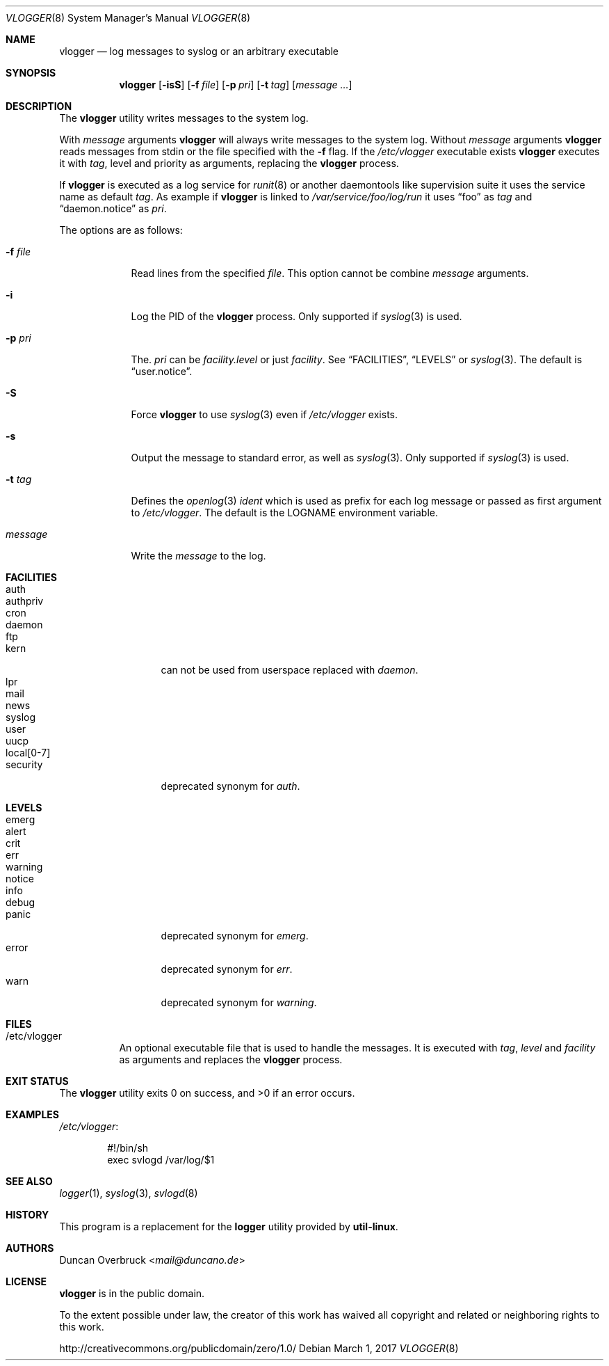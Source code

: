 .Dd March 1, 2017
.Dt VLOGGER 8
.Os
.Sh NAME
.Nm vlogger
.Nd log messages to syslog or an arbitrary executable
.Sh SYNOPSIS
.Nm vlogger
.Op Fl isS
.Op Fl f Ar file
.Op Fl p Ar pri
.Op Fl t Ar tag
.Op Ar message ...
.Sh DESCRIPTION
The
.Nm
utility writes messages to the system log.
.Pp
With
.Ar message
arguments
.Nm
will always write messages to the system log.
Without
.Ar message
arguments
.Nm
reads messages from
.Dv stdin
or the file specified with the
.Fl f
flag.
If the
.Pa /etc/vlogger
executable exists
.Nm
executes it with
.Ar tag ,
level
and priority as arguments,
replacing the
.Nm
process.
.Pp
If
.Nm
is executed as a log service for
.Xr runit 8
or another daemontools like
supervision suite it uses the service name as default
.Ar tag .
As example if
.Nm
is linked to
.Pa /var/service/foo/log/run
it uses
.Dq foo
as
.Ar tag
and
.Dq daemon.notice
as
.Ar pri .
.Pp
The options are as follows:
.Bl -tag -width "-f file"
.It Fl f Ar file
Read lines from the specified
.Ar file .
This option cannot be combine
.Ar message
arguments.
.It Fl i
Log the PID of the
.Nm
process.
Only supported if
.Xr syslog 3
is used.
.It Fl p Ar pri
The.
.Ar pri
can be
.Pa facility.level
or just
.Pa facility .
See
.Sx FACILITIES ,
.Sx LEVELS
or
.Xr syslog 3 .
The default is
.Dq user.notice .
.It Fl S
Force
.Nm
to use
.Xr syslog 3
even if
.Pa /etc/vlogger
exists.
.It Fl s
Output the message to standard error, as well as
.Xr syslog 3 .
Only supported if
.Xr syslog 3
is used.
.It Fl t Ar tag
Defines the
.Xr openlog 3
.Pa ident
which is used as prefix for each log message or passed as first argument to
.Pa /etc/vlogger .
The default is the
.Ev LOGNAME
environment variable.
.It Ar message
Write the
.Ar message
to the log.
.El
.Sh FACILITIES
.Bl -tag -width 11n -compact
.It auth
.It authpriv
.It cron
.It daemon
.It ftp
.It kern
can not be used from userspace replaced with
.Pa daemon .
.It lpr
.It mail
.It news
.It syslog
.It user
.It uucp
.It local[0-7]
.It security
deprecated synonym for
.Pa auth .
.El
.Sh LEVELS
.Bl -tag -width 11n -compact
.It emerg
.It alert
.It crit
.It err
.It warning
.It notice
.It info
.It debug
.It panic
deprecated synonym for
.Pa emerg .
.It error
deprecated synonym for
.Ar err .
.It warn
deprecated synonym for
.Pa warning .
.El
.Sh FILES
.Bl -tag -width indent
.It /etc/vlogger
An optional executable file that is used to handle the messages.
It is executed with
.Ar tag ,
.Ar level
and
.Ar facility
as arguments
and replaces the
.Nm
process.
.El
.Sh EXIT STATUS
.Ex -std
.Sh EXAMPLES
.Pa /etc/vlogger :
.Bd -literal -offset indent
#!/bin/sh
exec svlogd /var/log/$1
.Ed
.Sh SEE ALSO
.Xr logger 1 ,
.Xr syslog 3 ,
.Xr svlogd 8
.Sh HISTORY
This program is a replacement for the
.Nm logger
utility provided by
.Nm util-linux .
.Sh AUTHORS
.An Duncan Overbruck Aq Mt mail@duncano.de
.Sh LICENSE
.Nm
is in the public domain.
.Pp
To the extent possible under law,
the creator of this work
has waived all copyright and related or
neighboring rights to this work.
.Pp
.Lk http://creativecommons.org/publicdomain/zero/1.0/
